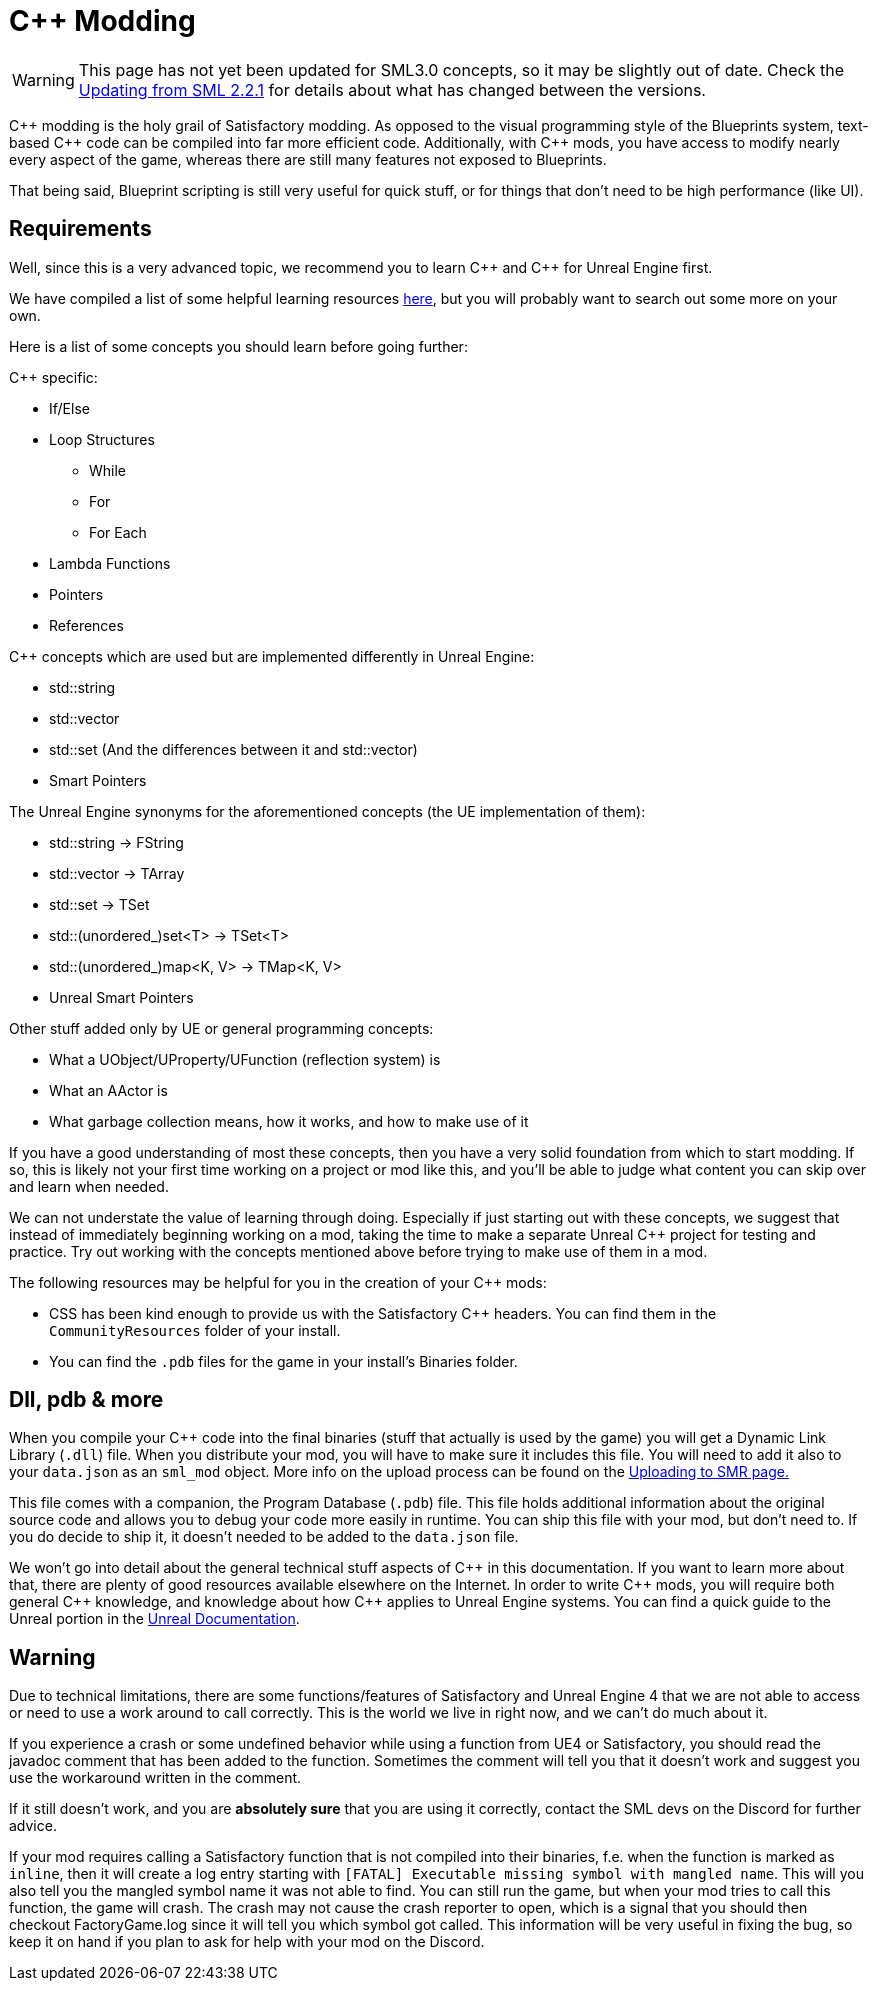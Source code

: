= C++ Modding

[WARNING]
====
This page has not yet been updated for SML3.0 concepts,
so it may be slightly out of date.
Check the xref:Development/UpdatingFromSml2.adoc[Updating from SML 2.2.1]
for details about what has changed between the versions.
====

{cpp} modding is the holy grail of Satisfactory modding. As opposed to the visual programming style of the Blueprints system,
text-based {cpp} code can be compiled into far more efficient code. Additionally, with {cpp} mods, you have access to modify
nearly every aspect of the game, whereas there are still many features not exposed to Blueprints.

That being said, Blueprint scripting is still very useful for quick stuff, or for things that don't need to be high performance (like UI).

== Requirements

Well, since this is a very advanced topic, we recommend you to learn {cpp}
and {cpp} for Unreal Engine first.

We have compiled a list of some helpful learning resources xref:Development/index.adoc#_resources[here], but you will probably want to search out some more on your own.

Here is a list of some concepts you should learn before going further:

{Cpp} specific:

* If/Else
* Loop Structures
** While
** For
** For Each
* Lambda Functions
* Pointers
* References

{Cpp} concepts which are used but are implemented differently in Unreal Engine:

- std::string
- std::vector
- std::set (And the differences between it and std::vector)
- Smart Pointers

The Unreal Engine synonyms for the aforementioned concepts (the UE implementation of them):

- std::string -> FString
- std::vector -> TArray
- std::set -> TSet
- std::(unordered_)set<T> -> TSet<T>
- std::(unordered_)map<K, V> -> TMap<K, V>
- Unreal Smart Pointers

Other stuff added only by UE or general programming concepts:

- What a UObject/UProperty/UFunction (reflection system) is
- What an AActor is
- What garbage collection means, how it works, and how to make use of it

If you have a good understanding of most these concepts, then you have a very solid foundation from which to start modding. If so, this is likely not your first time working on a project or mod like this, and you'll be able to judge what content you can skip over and learn when needed.

We can not understate the value of learning through doing. Especially if just starting out with these concepts, we suggest that instead of immediately beginning working on a mod, taking the time to make a separate Unreal {cpp} project for testing and practice. Try out working with the concepts mentioned above before trying to make use of them in a mod.

The following resources may be helpful for you in the creation of your {cpp} mods:

* CSS has been kind enough to provide us with the Satisfactory {cpp} headers.
You can find them in the `CommunityResources` folder of your install.
* You can find the `.pdb` files for the game in your install's Binaries folder.

== Dll, pdb & more

When you compile your {cpp} code into the final binaries (stuff that actually is used by the game) you will get a Dynamic Link Library (`.dll`) file.
When you distribute your mod, you will have to make sure it includes this file. You will need to add it also to your `data.json` as an `sml_mod` object. More info on the upload process can be found on the xref:UploadToSMR.adoc[Uploading to SMR page.]

This file comes with a companion, the Program Database (`.pdb`) file.
This file holds additional information about the original source code and allows you to debug your code more easily in runtime.
You can ship this file with your mod, but don't need to.
If you do decide to ship it, it doesn't needed to be added to the `data.json` file.

We won't go into detail about the general technical stuff aspects of {cpp} in this documentation.
If you want to learn more about that, there are plenty of good resources available elsewhere on the Internet.
In order to write {cpp} mods, you will require both general {cpp} knowledge, and knowledge about how {cpp} applies to Unreal Engine systems.
You can find a quick guide to the Unreal portion in the https://docs.unrealengine.com/en-US/Programming/Introduction/index.html[Unreal Documentation].

== Warning

Due to technical limitations, there are some functions/features of Satisfactory and Unreal Engine 4 that
we are not able to access or need to use a work around to call correctly. This is the world we live in right now, and we can't do much about it.

If you experience a crash or some undefined behavior while using a function from UE4 or Satisfactory,
you should read the javadoc comment that has been added to the function. Sometimes the comment will tell you that it doesn't work
and suggest you use the workaround written in the comment.

If it still doesn't work, and you are **absolutely sure** that you are using it correctly,
contact the SML devs on the Discord for further advice.

If your mod requires calling a Satisfactory function that is not compiled into their binaries,
f.e. when the function is marked as `inline`, then it will create a log entry starting with
`[FATAL] Executable missing symbol with mangled name`.
This will you also tell you the mangled symbol name it was not able to find.
You can still run the game, but when your mod tries to call this function, the game will crash.
The crash may not cause the crash reporter to open, which is a signal that you should then checkout
FactoryGame.log since it will tell you which symbol got called.
This information will be very useful in fixing the bug, so keep it on hand if you plan to ask for help with your mod on the Discord.

